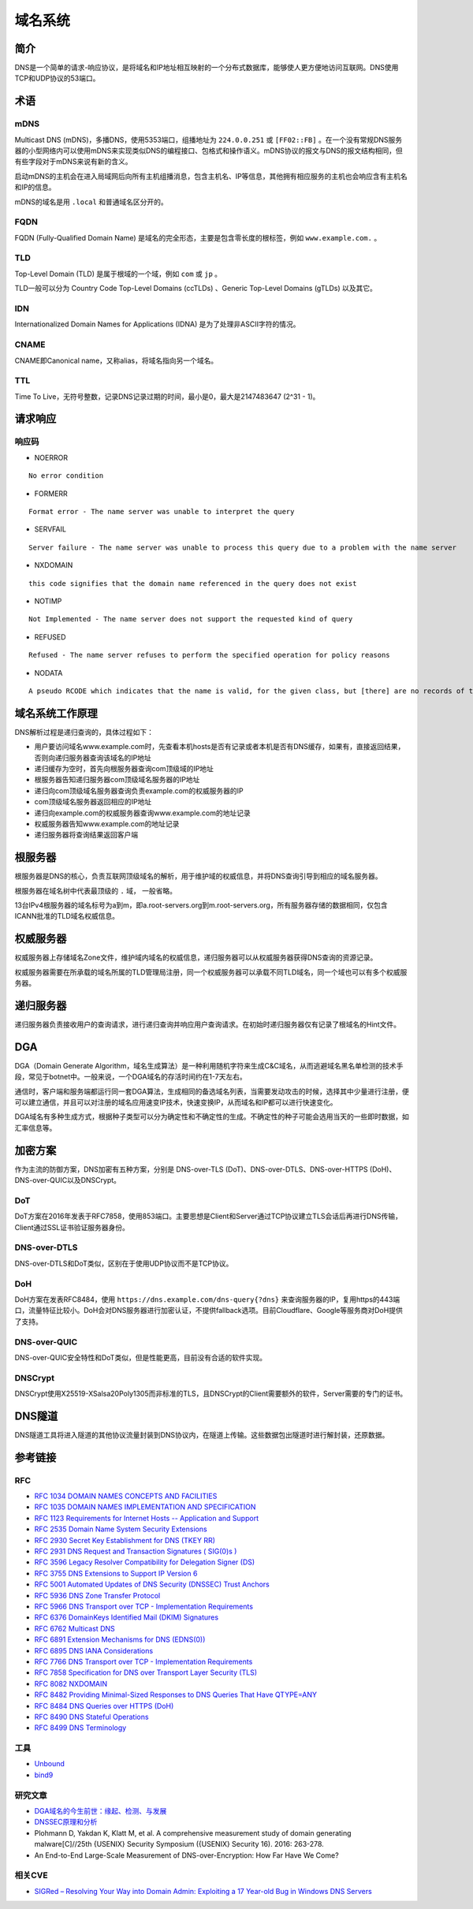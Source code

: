 域名系统
========================================

简介
----------------------------------------
DNS是一个简单的请求-响应协议，是将域名和IP地址相互映射的一个分布式数据库，能够使人更方便地访问互联网。DNS使用TCP和UDP协议的53端口。

术语
----------------------------------------

mDNS
~~~~~~~~~~~~~~~~~~~~~~~~~~~~~~~~~~~~~~~~
Multicast DNS (mDNS)，多播DNS，使用5353端口，组播地址为 ``224.0.0.251`` 或 ``[FF02::FB]`` 。在一个没有常规DNS服务器的小型网络内可以使用mDNS来实现类似DNS的编程接口、包格式和操作语义。mDNS协议的报文与DNS的报文结构相同，但有些字段对于mDNS来说有新的含义。

启动mDNS的主机会在进入局域网后向所有主机组播消息，包含主机名、IP等信息，其他拥有相应服务的主机也会响应含有主机名和IP的信息。

mDNS的域名是用 ``.local`` 和普通域名区分开的。

FQDN
~~~~~~~~~~~~~~~~~~~~~~~~~~~~~~~~~~~~~~~~
FQDN (Fully-Qualified Domain Name) 是域名的完全形态，主要是包含零长度的根标签，例如 ``www.example.com.`` 。

TLD
~~~~~~~~~~~~~~~~~~~~~~~~~~~~~~~~~~~~~~~~
Top-Level Domain (TLD) 是属于根域的一个域，例如 ``com`` 或 ``jp`` 。

TLD一般可以分为 Country Code Top-Level Domains (ccTLDs) 、Generic Top-Level Domains (gTLDs) 以及其它。

IDN
~~~~~~~~~~~~~~~~~~~~~~~~~~~~~~~~~~~~~~~~
Internationalized Domain Names for Applications (IDNA) 是为了处理非ASCII字符的情况。

CNAME
~~~~~~~~~~~~~~~~~~~~~~~~~~~~~~~~~~~~~~~~
CNAME即Canonical name，又称alias，将域名指向另一个域名。

TTL
~~~~~~~~~~~~~~~~~~~~~~~~~~~~~~~~~~~~~~~~
Time To Live，无符号整数，记录DNS记录过期的时间，最小是0，最大是2147483647 (2^31 - 1)。

请求响应
----------------------------------------

响应码
~~~~~~~~~~~~~~~~~~~~~~~~~~~~~~~~~~~~~~~~
- NOERROR

::

    No error condition

- FORMERR

::

    Format error - The name server was unable to interpret the query

- SERVFAIL

::

    Server failure - The name server was unable to process this query due to a problem with the name server

- NXDOMAIN

::

    this code signifies that the domain name referenced in the query does not exist

- NOTIMP

::

    Not Implemented - The name server does not support the requested kind of query

- REFUSED

::

    Refused - The name server refuses to perform the specified operation for policy reasons

- NODATA

::

    A pseudo RCODE which indicates that the name is valid, for the given class, but [there] are no records of the given type A NODATA response has to be inferred from the answer.

域名系统工作原理
----------------------------------------
DNS解析过程是递归查询的，具体过程如下：

- 用户要访问域名www.example.com时，先查看本机hosts是否有记录或者本机是否有DNS缓存，如果有，直接返回结果，否则向递归服务器查询该域名的IP地址
- 递归缓存为空时，首先向根服务器查询com顶级域的IP地址
- 根服务器告知递归服务器com顶级域名服务器的IP地址
- 递归向com顶级域名服务器查询负责example.com的权威服务器的IP
- com顶级域名服务器返回相应的IP地址
- 递归向example.com的权威服务器查询www.example.com的地址记录
- 权威服务器告知www.example.com的地址记录
- 递归服务器将查询结果返回客户端

根服务器
----------------------------------------
根服务器是DNS的核心，负责互联网顶级域名的解析，用于维护域的权威信息，并将DNS查询引导到相应的域名服务器。

根服务器在域名树中代表最顶级的 ``.`` 域， 一般省略。

13台IPv4根服务器的域名标号为a到m，即a.root-servers.org到m.root-servers.org，所有服务器存储的数据相同，仅包含ICANN批准的TLD域名权威信息。

权威服务器
----------------------------------------
权威服务器上存储域名Zone文件，维护域内域名的权威信息，递归服务器可以从权威服务器获得DNS查询的资源记录。

权威服务器需要在所承载的域名所属的TLD管理局注册，同一个权威服务器可以承载不同TLD域名，同一个域也可以有多个权威服务器。

递归服务器
----------------------------------------
递归服务器负责接收用户的查询请求，进行递归查询并响应用户查询请求。在初始时递归服务器仅有记录了根域名的Hint文件。

DGA
----------------------------------------
DGA（Domain Generate Algorithm，域名生成算法）是一种利用随机字符来生成C&C域名，从而逃避域名黑名单检测的技术手段，常见于botnet中。一般来说，一个DGA域名的存活时间约在1-7天左右。

通信时，客户端和服务端都运行同一套DGA算法，生成相同的备选域名列表，当需要发动攻击的时候，选择其中少量进行注册，便可以建立通信，并且可以对注册的域名应用速变IP技术，快速变换IP，从而域名和IP都可以进行快速变化。

DGA域名有多种生成方式，根据种子类型可以分为确定性和不确定性的生成。不确定性的种子可能会选用当天的一些即时数据，如汇率信息等。

加密方案
----------------------------------------
作为主流的防御方案，DNS加密有五种方案，分别是 DNS-over-TLS (DoT)、DNS-over-DTLS、DNS-over-HTTPS (DoH)、DNS-over-QUIC以及DNSCrypt。

DoT
~~~~~~~~~~~~~~~~~~~~~~~~~~~~~~~~~~~~~~~~
DoT方案在2016年发表于RFC7858，使用853端口。主要思想是Client和Server通过TCP协议建立TLS会话后再进行DNS传输，Client通过SSL证书验证服务器身份。

DNS-over-DTLS
~~~~~~~~~~~~~~~~~~~~~~~~~~~~~~~~~~~~~~~~
DNS-over-DTLS和DoT类似，区别在于使用UDP协议而不是TCP协议。

DoH
~~~~~~~~~~~~~~~~~~~~~~~~~~~~~~~~~~~~~~~~
DoH方案在发表RFC8484，使用 ``https://dns.example.com/dns-query{?dns}``  来查询服务器的IP，复用https的443端口，流量特征比较小。DoH会对DNS服务器进行加密认证，不提供fallback选项。目前Cloudflare、Google等服务商对DoH提供了支持。

DNS-over-QUIC
~~~~~~~~~~~~~~~~~~~~~~~~~~~~~~~~~~~~~~~~
DNS-over-QUIC安全特性和DoT类似，但是性能更高，目前没有合适的软件实现。

DNSCrypt
~~~~~~~~~~~~~~~~~~~~~~~~~~~~~~~~~~~~~~~~
DNSCrypt使用X25519-XSalsa20Poly1305而非标准的TLS，且DNSCrypt的Client需要额外的软件，Server需要的专门的证书。

DNS隧道
----------------------------------------
DNS隧道工具将进入隧道的其他协议流量封装到DNS协议内，在隧道上传输。这些数据包出隧道时进行解封装，还原数据。

参考链接
----------------------------------------

RFC
~~~~~~~~~~~~~~~~~~~~~~~~~~~~~~~~~~~~~~~~
- `RFC 1034 DOMAIN NAMES CONCEPTS AND FACILITIES <https://tools.ietf.org/html/rfc1034>`_
- `RFC 1035 DOMAIN NAMES IMPLEMENTATION AND SPECIFICATION <https://tools.ietf.org/html/rfc1035>`_
- `RFC 1123 Requirements for Internet Hosts -- Application and Support <https://tools.ietf.org/html/rfc1123>`_
- `RFC 2535 Domain Name System Security Extensions <https://tools.ietf.org/html/rfc2535>`_
- `RFC 2930 Secret Key Establishment for DNS (TKEY RR) <https://tools.ietf.org/html/rfc2930>`_
- `RFC 2931 DNS Request and Transaction Signatures ( SIG(0)s ) <https://tools.ietf.org/html/rfc2931>`_
- `RFC 3596 Legacy Resolver Compatibility for Delegation Signer (DS) <https://tools.ietf.org/html/rfc3596>`_
- `RFC 3755 DNS Extensions to Support IP Version 6 <https://tools.ietf.org/html/rfc3755>`_
- `RFC 5001 Automated Updates of DNS Security (DNSSEC) Trust Anchors <https://tools.ietf.org/html/rfc5001>`_
- `RFC 5936 DNS Zone Transfer Protocol <https://tools.ietf.org/html/rfc5936>`_
- `RFC 5966 DNS Transport over TCP - Implementation Requirements <https://tools.ietf.org/html/rfc5966>`_
- `RFC 6376 DomainKeys Identified Mail (DKIM) Signatures <https://tools.ietf.org/html/rfc6376>`_
- `RFC 6762 Multicast DNS <https://tools.ietf.org/html/rfc6762>`_
- `RFC 6891 Extension Mechanisms for DNS (EDNS(0)) <https://tools.ietf.org/html/rfc6891>`_
- `RFC 6895 DNS IANA Considerations <https://tools.ietf.org/html/rfc6895>`_
- `RFC 7766 DNS Transport over TCP - Implementation Requirements <https://tools.ietf.org/html/rfc7766>`_
- `RFC 7858 Specification for DNS over Transport Layer Security (TLS) <https://tools.ietf.org/html/rfc7858>`_
- `RFC 8082 NXDOMAIN <https://tools.ietf.org/html/rfc8082>`_
- `RFC 8482 Providing Minimal-Sized Responses to DNS Queries That Have QTYPE=ANY <https://tools.ietf.org/html/rfc8482>`_
- `RFC 8484 DNS Queries over HTTPS (DoH) <https://tools.ietf.org/html/rfc8484>`_
- `RFC 8490 DNS Stateful Operations <https://tools.ietf.org/html/rfc8490>`_
- `RFC 8499 DNS Terminology <https://tools.ietf.org/html/rfc8499>`_

工具
~~~~~~~~~~~~~~~~~~~~~~~~~~~~~~~~~~~~~~~~
- `Unbound <https://github.com/NLnetLabs/unbound>`_
- `bind9 <https://github.com/isc-projects/bind9>`_

研究文章
~~~~~~~~~~~~~~~~~~~~~~~~~~~~~~~~~~~~~~~~
- `DGA域名的今生前世：缘起、检测、与发展  <https://mp.weixin.qq.com/s/xbf0Qbppk8R0nx89Pb4YTg>`_
- `DNSSEC原理和分析 <https://blog.thecjw.me/?p=1221>`_
- Plohmann D, Yakdan K, Klatt M, et al. A comprehensive measurement study of domain generating malware[C]//25th {USENIX} Security Symposium ({USENIX} Security 16). 2016: 263-278.
- An End-to-End Large-Scale Measurement of DNS-over-Encryption: How Far Have We Come?

相关CVE
~~~~~~~~~~~~~~~~~~~~~~~~~~~~~~~~~~~~~~~~
- `SIGRed – Resolving Your Way into Domain Admin: Exploiting a 17 Year-old Bug in Windows DNS Servers <https://research.checkpoint.com/2020/resolving-your-way-into-domain-admin-exploiting-a-17-year-old-bug-in-windows-dns-servers/>`_
